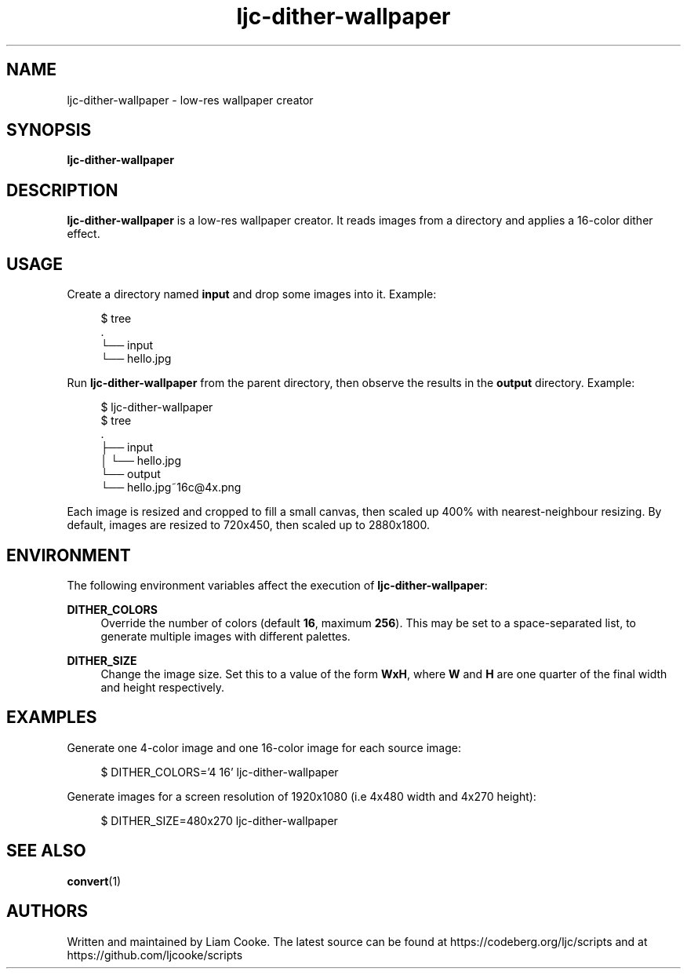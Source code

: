 .\" Generated by scdoc 1.11.2
.\" Complete documentation for this program is not available as a GNU info page
.ie \n(.g .ds Aq \(aq
.el       .ds Aq '
.nh
.ad l
.\" Begin generated content:
.TH "ljc-dither-wallpaper" "1" "2022-04-10"
.P
.SH NAME
.P
ljc-dither-wallpaper - low-res wallpaper creator
.P
.SH SYNOPSIS
.P
\fBljc-dither-wallpaper\fR
.P
.SH DESCRIPTION
.P
\fBljc-dither-wallpaper\fR is a low-res wallpaper creator.\&
It reads images from a directory
and applies a 16-color dither effect.\&
.P
.SH USAGE
.P
Create a directory named \fBinput\fR and drop some images into it.\&
Example:
.P
.nf
.RS 4
$ tree
\&.
└── input
    └── hello\&.jpg
.fi
.RE
.P
Run \fBljc-dither-wallpaper\fR from the parent directory,
then observe the results in the \fBoutput\fR directory.\&
Example:
.P
.nf
.RS 4
$ ljc-dither-wallpaper
$ tree
\&.
├── input
│   └── hello\&.jpg
└── output
    └── hello\&.jpg~16c@4x\&.png
.fi
.RE
.P
Each image is resized and cropped to fill a small canvas,
then scaled up 400% with nearest-neighbour resizing.\&
By default, images are resized to 720x450,
then scaled up to 2880x1800.\&
.P
.SH ENVIRONMENT
.P
The following environment variables
affect the execution of \fBljc-dither-wallpaper\fR:
.P
\fBDITHER_COLORS\fR
.RS 4
Override the number of colors (default \fB16\fR, maximum \fB256\fR).\&
This may be set to a space-separated list,
to generate multiple images with different palettes.\&
.P
.RE
\fBDITHER_SIZE\fR
.RS 4
Change the image size.\& Set this to a value of the form \fBWxH\fR,
where \fBW\fR and \fBH\fR are one quarter
of the final width and height respectively.\&
.P
.RE
.SH EXAMPLES
.P
Generate one 4-color image and one 16-color image
for each source image:
.P
.nf
.RS 4
$ DITHER_COLORS=\&'4 16\&' ljc-dither-wallpaper
.fi
.RE
.P
Generate images for a screen resolution of 1920x1080
(i.\&e 4x480 width and 4x270 height):
.P
.nf
.RS 4
$ DITHER_SIZE=480x270 ljc-dither-wallpaper
.fi
.RE
.P
.SH SEE ALSO
.P
\fBconvert\fR(1)
.P
.SH AUTHORS
.P
Written and maintained by Liam Cooke.\&
The latest source can be found
at https://codeberg.\&org/ljc/scripts
and at https://github.\&com/ljcooke/scripts

